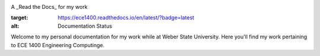 .. image:: https://www.weber.edu/wsuimages/brand/logos/wsu/wsu_horiz1.png
   :alt: Weber State Logo
   :target: https://weber.edu

.. topic:: Jack Fernald - ECE 1400

A _Read the Docs_ for my work



.. image:: https://readthedocs.org/projects/ece1400/badge/?version=latest
:target: https://ece1400.readthedocs.io/en/latest/?badge=latest
:alt: Documentation Status

Welcome to my personal documentation for my work while at Weber State University. Here you'll find my work pertaining to ECE 1400 Engineering Computinge.
